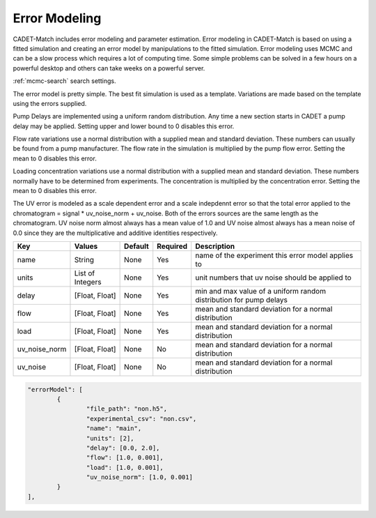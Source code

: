 Error Modeling
--------------

CADET-Match includes error modeling and parameter estimation.
Error modeling in CADET-Match is based on using a fitted simulation and creating an error model by manipulations to the fitted simulation.
Error modeling uses MCMC and can be a slow process which requires a lot of computing time.
Some simple problems can be solved in a few hours on a powerful desktop and others can take weeks on a powerful server.

:ref:`mcmc-search` search settings.

The error model is pretty simple.
The best fit simulation is used as a template.
Variations are made based on the template using the errors supplied.

Pump Delays are implemented using a uniform random distribution.
Any time a new section starts in CADET a pump delay may be applied.
Setting upper and lower bound to 0 disables this error.

Flow rate variations use a normal distribution with a supplied mean and standard deviation.
These numbers can usually be found from a pump manufacturer.
The flow rate in the simulation is multiplied by the pump flow error.
Setting the mean to 0 disables this error.

Loading concentration variations use a normal distribution with a supplied mean and standard deviation.
These numbers normally have to be determined from experiments.
The concentration is multiplied by the concentration error.
Setting the mean to 0 disables this error.

The UV error is modeled as a scale dependent error and a scale indepdennt error so that the total error applied to the chromatogram = signal * uv_noise_norm + uv_noise.
Both of the errors sources are the same length as the chromatogram.
UV noise norm almost always has a mean value of 1.0 and UV noise almost always has a mean noise of 0.0 since they are the multiplicative and additive identities respectively.

=================== =================== ================ ========== =========================================================================================================
 Key                  Values              Default        Required     Description
=================== =================== ================ ========== =========================================================================================================
name                  String                None             Yes       name of the experiment this error model applies to
units                List of Integers       None             Yes       unit numbers that uv noise should be applied to
delay                 [Float, Float]        None             Yes        min and max value of a uniform random distribution for pump delays
flow                  [Float, Float]        None             Yes        mean and standard deviation for a normal distribution
load                  [Float, Float]        None             Yes        mean and standard deviation for a normal distribution 
uv_noise_norm         [Float, Float]        None             No        mean and standard deviation for a normal distribution
uv_noise              [Float, Float]        None             No        mean and standard deviation for a normal distribution
=================== =================== ================ ========== =========================================================================================================


.. code-block:: json

	"errorModel": [
		{
			"file_path": "non.h5",
			"experimental_csv": "non.csv",
			"name": "main",
			"units": [2],
			"delay": [0.0, 2.0],
			"flow": [1.0, 0.001],
			"load": [1.0, 0.001],
			"uv_noise_norm": [1.0, 0.001]
		}
	],

